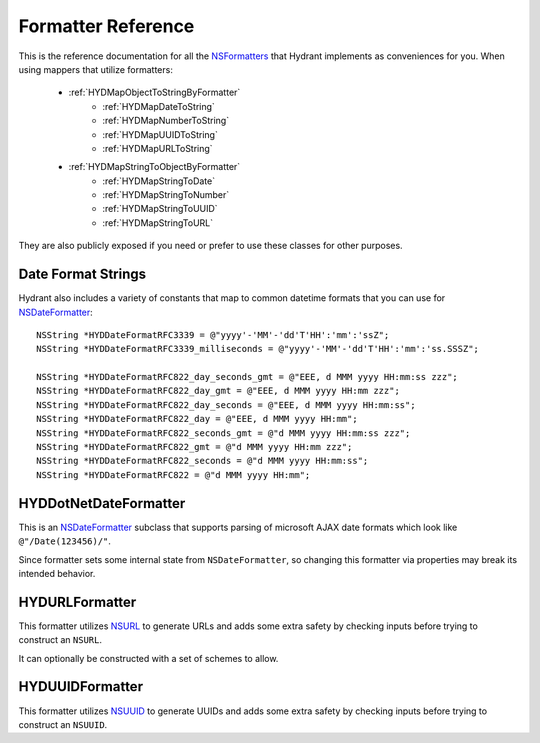 .. highlight:: objective-c

===================
Formatter Reference
===================

This is the reference documentation for all the `NSFormatters`_ that
Hydrant implements as conveniences for you. When using mappers that utilize
formatters:

    - :ref:`HYDMapObjectToStringByFormatter`
        - :ref:`HYDMapDateToString`
        - :ref:`HYDMapNumberToString`
        - :ref:`HYDMapUUIDToString`
        - :ref:`HYDMapURLToString`
    - :ref:`HYDMapStringToObjectByFormatter`
        - :ref:`HYDMapStringToDate`
        - :ref:`HYDMapStringToNumber`
        - :ref:`HYDMapStringToUUID`
        - :ref:`HYDMapStringToURL`

They are also publicly exposed if you need or prefer to use these classes
for other purposes.

.. _NSFormatters: https://developer.apple.com/library/mac/documentation/cocoa/reference/foundation/classes/NSFormatter_Class/Reference/Reference.html


.. _DateFormatConstants:

Date Format Strings
===================

Hydrant also includes a variety of constants that map to common datetime
formats that you can use for `NSDateFormatter`_::

    NSString *HYDDateFormatRFC3339 = @"yyyy'-'MM'-'dd'T'HH':'mm':'ssZ";
    NSString *HYDDateFormatRFC3339_milliseconds = @"yyyy'-'MM'-'dd'T'HH':'mm':'ss.SSSZ";

    NSString *HYDDateFormatRFC822_day_seconds_gmt = @"EEE, d MMM yyyy HH:mm:ss zzz";
    NSString *HYDDateFormatRFC822_day_gmt = @"EEE, d MMM yyyy HH:mm zzz";
    NSString *HYDDateFormatRFC822_day_seconds = @"EEE, d MMM yyyy HH:mm:ss";
    NSString *HYDDateFormatRFC822_day = @"EEE, d MMM yyyy HH:mm";
    NSString *HYDDateFormatRFC822_seconds_gmt = @"d MMM yyyy HH:mm:ss zzz";
    NSString *HYDDateFormatRFC822_gmt = @"d MMM yyyy HH:mm zzz";
    NSString *HYDDateFormatRFC822_seconds = @"d MMM yyyy HH:mm:ss";
    NSString *HYDDateFormatRFC822 = @"d MMM yyyy HH:mm";


.. _HYDDotNetDateFormatter:

HYDDotNetDateFormatter
======================

This is an `NSDateFormatter`_ subclass that supports parsing of microsoft AJAX
date formats which look like ``@"/Date(123456)/"``.

Since formatter sets some internal state from ``NSDateFormatter``, so changing
this formatter via properties may break its intended behavior.

.. _NSDateFormatter: https://developer.apple.com/library/ios/documentation/Cocoa/Reference/Foundation/Classes/NSDateFormatter_Class/Reference/Reference.html


.. _HYDURLFormatter:

HYDURLFormatter
===============

This formatter utilizes `NSURL`_ to generate URLs and adds some extra safety
by checking inputs before trying to construct an ``NSURL``.

It can optionally be constructed with a set of schemes to allow.

.. _NSURL: https://developer.apple.com/library/mac/documentation/Cocoa/Reference/Foundation/Classes/NSURL_Class/Reference/Reference.html


.. _HYDUUIDFormatter:

HYDUUIDFormatter
================

This formatter utilizes `NSUUID`_ to generate UUIDs and adds some extra safety
by checking inputs before trying to construct an ``NSUUID``.

.. _NSUUID: https://developer.apple.com/library/mac/documentation/Foundation/Reference/NSUUID_Class/Reference/Reference.html
